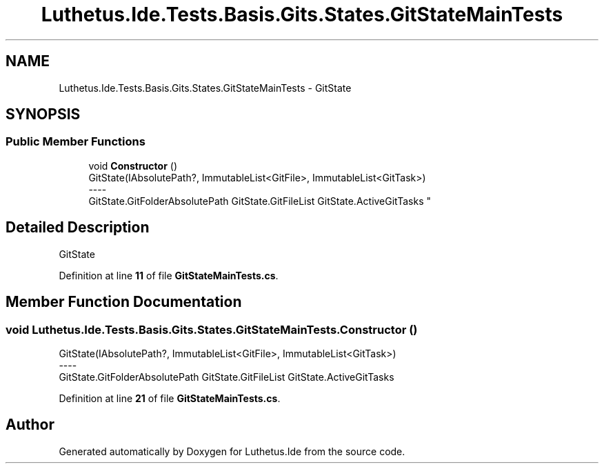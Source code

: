 .TH "Luthetus.Ide.Tests.Basis.Gits.States.GitStateMainTests" 3 "Version 1.0.0" "Luthetus.Ide" \" -*- nroff -*-
.ad l
.nh
.SH NAME
Luthetus.Ide.Tests.Basis.Gits.States.GitStateMainTests \- GitState  

.SH SYNOPSIS
.br
.PP
.SS "Public Member Functions"

.in +1c
.ti -1c
.RI "void \fBConstructor\fP ()"
.br
.RI "GitState(IAbsolutePath?, ImmutableList<GitFile>, ImmutableList<GitTask>) 
.br
----
.br
 GitState\&.GitFolderAbsolutePath GitState\&.GitFileList GitState\&.ActiveGitTasks "
.in -1c
.SH "Detailed Description"
.PP 
GitState 
.PP
Definition at line \fB11\fP of file \fBGitStateMainTests\&.cs\fP\&.
.SH "Member Function Documentation"
.PP 
.SS "void Luthetus\&.Ide\&.Tests\&.Basis\&.Gits\&.States\&.GitStateMainTests\&.Constructor ()"

.PP
GitState(IAbsolutePath?, ImmutableList<GitFile>, ImmutableList<GitTask>) 
.br
----
.br
 GitState\&.GitFolderAbsolutePath GitState\&.GitFileList GitState\&.ActiveGitTasks 
.PP
Definition at line \fB21\fP of file \fBGitStateMainTests\&.cs\fP\&.

.SH "Author"
.PP 
Generated automatically by Doxygen for Luthetus\&.Ide from the source code\&.
